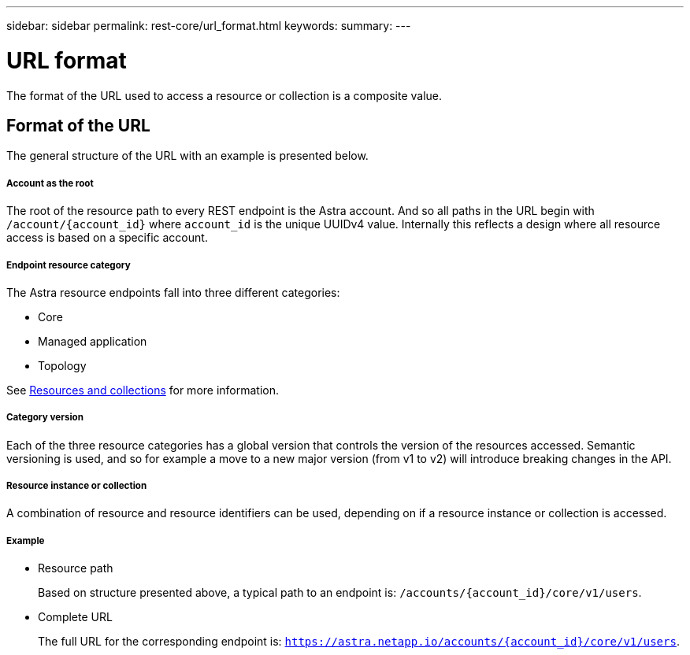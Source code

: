 ---
sidebar: sidebar
permalink: rest-core/url_format.html
keywords:
summary:
---

= URL format
:hardbreaks:
:nofooter:
:icons: font
:linkattrs:
:imagesdir: ./media/

[.lead]
The format of the URL used to access a resource or collection is a composite value.

== Format of the URL

The general structure of the URL with an example is presented below.

===== Account as the root

The root of the resource path to every REST endpoint is the Astra account. And so all paths in the URL begin with `/account/{account_id}` where `account_id` is the unique UUIDv4 value. Internally this reflects a design where all resource access is based on a specific account.

===== Endpoint resource category

The Astra resource endpoints fall into three different categories:

* Core
* Managed application
* Topology

See link:resources_collections.html[Resources and collections] for more information.

===== Category version

Each of the three resource categories has a global version that controls the version of the resources accessed. Semantic versioning is used, and so for example a move to a new major version (from v1 to v2) will introduce breaking changes in the API.

===== Resource instance or collection

A combination of resource and resource identifiers can be used, depending on if a resource instance or collection is accessed.

===== Example

* Resource path
+
Based on structure presented above, a typical path to an endpoint is: `/accounts/{account_id}/core/v1/users`.

* Complete URL
+
The full URL for the corresponding endpoint is: `https://astra.netapp.io/accounts/{account_id}/core/v1/users`.
